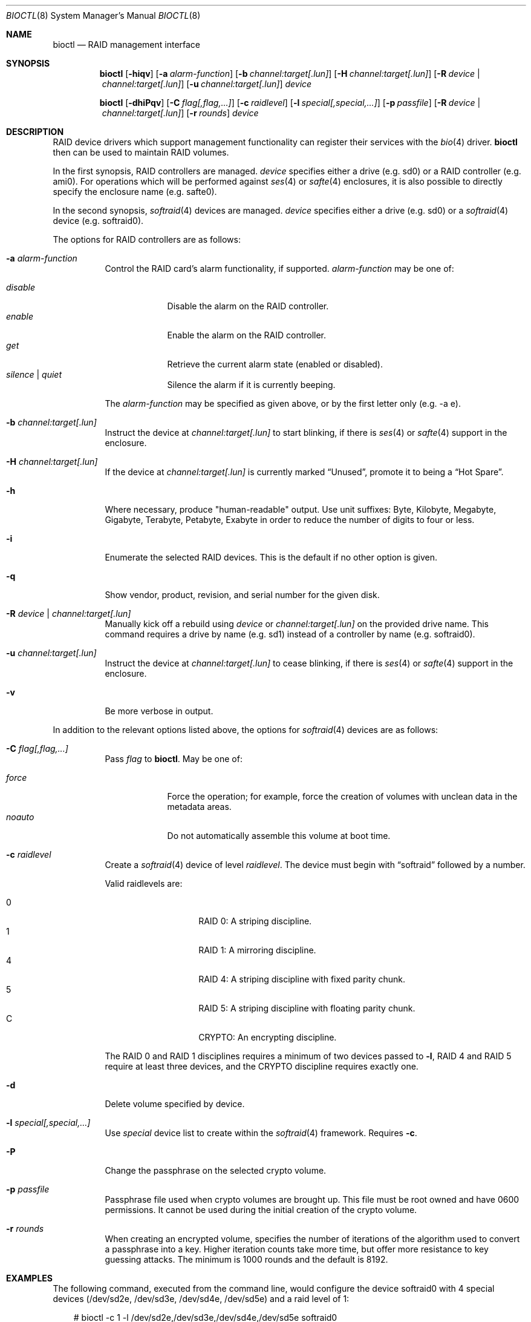 .\"	$OpenBSD: bioctl.8,v 1.79 2009/12/19 16:27:54 jsing Exp $
.\"
.\" Copyright (c) 2004, 2005 Marco Peereboom
.\"
.\" Redistribution and use in source and binary forms, with or without
.\" modification, are permitted provided that the following conditions
.\" are met:
.\" 1. Redistributions of source code must retain the above copyright
.\"    notice, this list of conditions and the following disclaimer.
.\" 2. Redistributions in binary form must reproduce the above copyright
.\"    notice, this list of conditions and the following disclaimer in the
.\"    documentation and/or other materials provided with the distribution.
.\"
.\" THIS SOFTWARE IS PROVIDED BY THE AUTHORS AND CONTRIBUTORS ``AS IS'' AND
.\" ANY EXPRESS OR IMPLIED WARRANTIES, INCLUDING, BUT NOT LIMITED TO, THE
.\" IMPLIED WARRANTIES OF MERCHANTABILITY AND FITNESS FOR A PARTICULAR PURPOSE
.\" ARE DISCLAIMED. IN NO EVENT SHALL THE AUTHORS OR CONTRIBUTORS BE LIABLE FOR
.\" ANY DIRECT, INDIRECT, INCIDENTAL, SPECIAL, EXEMPLARY, OR CONSEQUENTIAL
.\" DAMAGES (INCLUDING, BUT NOT LIMITED TO, PROCUREMENT OF SUBSTITUTE GOODS
.\" OR SERVICES; LOSS OF USE, DATA, OR PROFITS; OR BUSINESS INTERRUPTION)
.\" HOWEVER CAUSED AND ON ANY THEORY OF LIABILITY, WHETHER IN CONTRACT, STRICT
.\" LIABILITY, OR TORT (INCLUDING NEGLIGENCE OR OTHERWISE) ARISING IN ANY WAY
.\" OUT OF THE USE OF THIS SOFTWARE, EVEN IF ADVISED OF THE POSSIBILITY OF
.\" SUCH DAMAGE.
.\"
.Dd $Mdocdate: December 19 2009 $
.Dt BIOCTL 8
.Os
.Sh NAME
.Nm bioctl
.Nd RAID management interface
.Sh SYNOPSIS
.Nm bioctl
.Bk -words
.Op Fl hiqv
.Op Fl a Ar alarm-function
.Op Fl b Ar channel:target[.lun]
.Op Fl H Ar channel:target[.lun]
.Op Fl R Ar device \*(Ba channel:target[.lun]
.Op Fl u Ar channel:target[.lun]
.Ar device
.Ek
.Pp
.Nm bioctl
.Bk -words
.Op Fl dhiPqv
.Op Fl C Ar flag[,flag,...]
.Op Fl c Ar raidlevel
.Op Fl l Ar special[,special,...]
.Op Fl p Ar passfile
.Op Fl R Ar device \*(Ba channel:target[.lun]
.Op Fl r Ar rounds
.Ar device
.Ek
.Sh DESCRIPTION
RAID device drivers which support management functionality can
register their services with the
.Xr bio 4
driver.
.Nm bioctl
then can be used to maintain RAID volumes.
.Pp
In the first synopsis,
RAID controllers are managed.
.Ar device
specifies either a drive (e.g. sd0) or a RAID controller (e.g. ami0).
For operations which will be performed against
.Xr ses 4
or
.Xr safte 4
enclosures, it is also possible to directly specify the enclosure name
(e.g. safte0).
.Pp
In the second synopsis,
.Xr softraid 4
devices are managed.
.Ar device
specifies either a drive (e.g. sd0) or a
.Xr softraid 4
device (e.g. softraid0).
.Pp
The options for RAID controllers are as follows:
.Bl -tag -width Ds
.It Fl a Ar alarm-function
Control the RAID card's alarm functionality, if supported.
.Ar alarm-function
may be one of:
.Pp
.Bl -tag -width disable -compact
.It Ar disable
Disable the alarm on the RAID controller.
.It Ar enable
Enable the alarm on the RAID controller.
.It Ar get
Retrieve the current alarm state (enabled or disabled).
.It Ar silence | Ar quiet
Silence the alarm if it is currently beeping.
.El
.Pp
The
.Ar alarm-function
may be specified as given above,
or by the first letter only
(e.g. -a e).
.It Fl b Ar channel:target[.lun]
Instruct the device at
.Ar channel:target[.lun]
to start blinking, if there is
.Xr ses 4
or
.Xr safte 4
support in the enclosure.
.It Fl H Ar channel:target[.lun]
If the device at
.Ar channel:target[.lun]
is currently marked
.Dq Unused ,
promote it to being a
.Dq Hot Spare .
.It Fl h
Where necessary, produce "human-readable" output.
Use unit suffixes: Byte, Kilobyte, Megabyte,
Gigabyte, Terabyte, Petabyte, Exabyte in order to reduce the number of
digits to four or less.
.It Fl i
Enumerate the selected RAID devices.
This is the default if no other option is given.
.It Fl q
Show vendor, product, revision, and serial number for the given disk.
.It Fl R Ar device \*(Ba channel:target[.lun]
Manually kick off a rebuild using
.Ar device
or
.Ar channel:target[.lun]
on the provided drive name.
This command requires a drive by name (e.g. sd1) instead of a controller
by name (e.g. softraid0).
.It Fl u Ar channel:target[.lun]
Instruct the device at
.Ar channel:target[.lun]
to cease blinking, if there is
.Xr ses 4
or
.Xr safte 4
support in the enclosure.
.It Fl v
Be more verbose in output.
.El
.Pp
In addition to the relevant options listed above,
the options for
.Xr softraid 4
devices are as follows:
.Bl -tag -width Ds
.It Fl C Ar flag[,flag,...]
Pass
.Ar flag
to
.Nm .
May be one of:
.Pp
.Bl -tag -width disable -compact
.It Ar force
Force the operation;
for example, force the creation of volumes
with unclean data in the metadata areas.
.It Ar noauto
Do not automatically assemble this volume at boot time.
.El
.It Fl c Ar raidlevel
Create a
.Xr softraid 4
device of level
.Ar raidlevel .
The device must begin with
.Dq softraid
followed by a number.
.Pp
Valid raidlevels are:
.Pp
.Bl -tag -width Ds -offset indent -compact
.It 0
RAID 0:
A striping discipline.
.It 1
RAID 1:
A mirroring discipline.
.It 4
RAID 4:
A striping discipline with fixed parity chunk.
.It 5
RAID 5:
A striping discipline with floating parity chunk.
.It C
CRYPTO:
An encrypting discipline.
.El
.Pp
The RAID 0 and RAID 1 disciplines requires a minimum of two devices passed to
.Fl l ,
RAID 4 and RAID 5 require at least three devices,
and the CRYPTO discipline requires exactly one.
.It Fl d
Delete volume specified by device.
.It Fl l Ar special[,special,...]
Use
.Ar special
device list to create within the
.Xr softraid 4
framework.
Requires
.Fl c .
.It Fl P
Change the passphrase on the selected crypto volume.
.It Fl p Ar passfile
Passphrase file used when crypto volumes are brought up.
This file must be root owned and have 0600 permissions.
It cannot be used during the initial creation of the crypto volume.
.It Fl r Ar rounds
When creating an encrypted volume, specifies the number of iterations of
the algorithm used to convert a passphrase into a key.
Higher iteration counts take more time, but offer more resistance to key
guessing attacks.
The minimum is 1000 rounds and the default is 8192.
.El
.Sh EXAMPLES
The following command, executed from the command line, would configure
the device softraid0 with 4 special devices
(/dev/sd2e, /dev/sd3e, /dev/sd4e, /dev/sd5e) and
a raid level of 1:
.Bd -literal -offset 3n
# bioctl -c 1 -l /dev/sd2e,/dev/sd3e,/dev/sd4e,/dev/sd5e softraid0
.Ed
.Pp
The following command, executed from the command line, would configure the
device softraid0 with one special device (/dev/sd2e) and an encrypting
volume:
.Bd -literal -offset 3n
# bioctl -c C -l /dev/sd2e softraid0
.Ed
.Pp
.Nm
will ask for a passphrase, that will be needed to unlock the encrypted
disk.
After creating a newly encrypted disk, the first megabyte of it should be
zeroed, so tools like
.Xr fdisk 8
or
.Xr disklabel 8
don't get confused by the random data that appears on the new disk.
This can be done with the following command (assuming the new disk is sd3):
.Bd -literal -offset 3n
# dd if=/dev/zero of=/dev/rsd3c bs=1m count=1
.Ed
.Pp
Deleting a softraid volume requires the exact volume name.
For example:
.Bd -literal -offset 3n
# bioctl -d sd2
.Ed
.Sh SEE ALSO
.Xr bio 4 ,
.Xr scsi 4 ,
.Xr softraid 4
.Sh HISTORY
The
.Nm
command first appeared in
.Ox 3.8 .
.Sh AUTHORS
The
.Nm
interface was written by
.An Marco Peereboom Aq marco@openbsd.org .
.Sh CAVEATS
Use of the crypto & RAID 4/5 disciplines are currently considered experimental.
